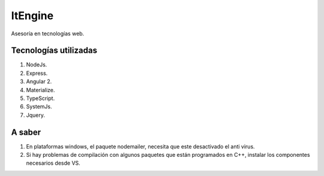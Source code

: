ItEngine
========

Asesoría en tecnologías web.

Tecnologías utilizadas
----------------------

1. NodeJs.
2. Express.
3. Angular 2.
4. Materialize.
5. TypeScript.
6. SystemJs.
7. Jquery.

A saber
-------

1. En plataformas windows, el paquete nodemailer, necesita que este desactivado el anti virus.
2. Si hay problemas de compilación con algunos paquetes que están programados en C++, instalar los componentes necesarios desde VS.
